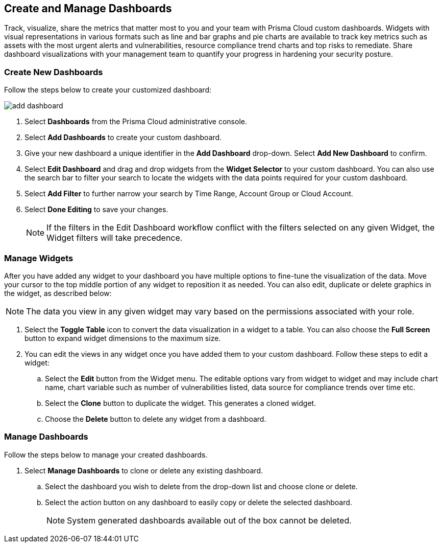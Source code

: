 == Create and Manage Dashboards

Track, visualize, share the metrics that matter most to you and your team with Prisma Cloud custom dashboards. Widgets with visual representations in various formats such as line and bar graphs and pie charts are available to track key metrics such as assets with the most urgent alerts and vulnerabilities, resource compliance trend charts and top risks to remediate. Share dashboard visualizations with your management team to quantify your progress in hardening your security posture. 

[.task]
[#createdashboards]
=== Create New Dashboards

Follow the steps below to create your customized dashboard:

image::dashboards/add-dashboard.gif[]

[.procedure]
. Select *Dashboards* from the Prisma Cloud administrative console. 
. Select *Add Dashboards* to create your custom dashboard.
. Give your new dashboard a unique identifier in the *Add Dashboard* drop-down. Select *Add New Dashboard* to confirm.
. Select *Edit Dashboard* and drag and drop widgets from the *Widget Selector* to your custom dashboard. You can also use the search bar to filter your search to locate the widgets with the data points required for your custom dashboard. 
. Select *Add Filter* to further narrow your search by Time Range, Account Group or Cloud Account.
. Select *Done Editing* to save your changes.
+
[NOTE]
====
If the filters in the Edit Dashboard workflow conflict with the filters selected on any given Widget, the Widget filters will take precedence.
====


[#managewidgets]  
[.task]
=== Manage Widgets

After you have added any widget to your dashboard you have multiple options to fine-tune the visualization of the data. Move your cursor to the top middle portion of any widget to reposition it as needed. You can also edit, duplicate or delete graphics in the widget, as described below:

[NOTE]
====
The data you view in any given widget may vary based on the permissions associated with your role. 
====

[.procedure]
. Select the *Toggle Table* icon to convert the data visualization in a widget to a table. You can also choose the *Full Screen* button to expand widget dimensions to the maximum size. 

. You can edit the views in any widget once you have added them to your custom dashboard. Follow these steps to edit a widget:

.. Select the *Edit* button from the Widget menu. The editable options vary from widget to widget and may include chart name, chart variable such as number of vulnerabilities listed, data source for compliance trends over time etc.

.. Select the *Clone* button to duplicate the widget. This generates a cloned widget.

.. Choose the *Delete* button to delete any widget from a dashboard. 


[#managedashboards] 
[.task]
=== Manage Dashboards

Follow the steps below to manage your created dashboards.

[.procedure]
. Select *Manage Dashboards* to clone or delete any existing dashboard.
.. Select the dashboard you wish to delete from the drop-down list and choose clone or delete.
.. Select the action button on any dashboard to easily copy or delete the selected dashboard. 
+
[NOTE] 
====
System generated dashboards available out of the box cannot be deleted. 
====